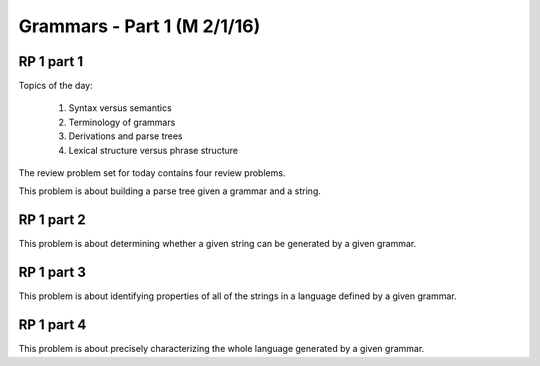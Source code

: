 .. This file is part of the OpenDSA eTextbook project. See
.. http://algoviz.org/OpenDSA for more details.
.. Copyright (c) 2012-13 by the OpenDSA Project Contributors, and
.. distributed under an MIT open source license.

.. avmetadata:: 
   :author: David Furcy and Tom Naps

============================
Grammars - Part 1 (M 2/1/16)
============================

RP 1 part 1
-----------

Topics of the day:

  1. Syntax versus semantics
  2. Terminology of grammars
  3. Derivations and parse trees
  4. Lexical structure versus phrase structure

The review problem set for today contains four review problems.

This problem is about building a parse tree given a grammar and a string.

.. avembed:: Exercises/PL/RP1part1.html ka

RP 1 part 2
-----------

This problem is about determining whether a given string can be
generated by a given grammar.

.. avembed:: Exercises/PL/RP1part2.html ka

RP 1 part 3
-----------

This problem is about identifying properties of all of the strings in
a language defined by a given grammar.

.. avembed:: Exercises/PL/RP1part3.html ka

RP 1 part 4
-----------

This problem is about precisely characterizing the whole language
generated by a given grammar.

.. avembed:: Exercises/PL/RP1part4.html ka

